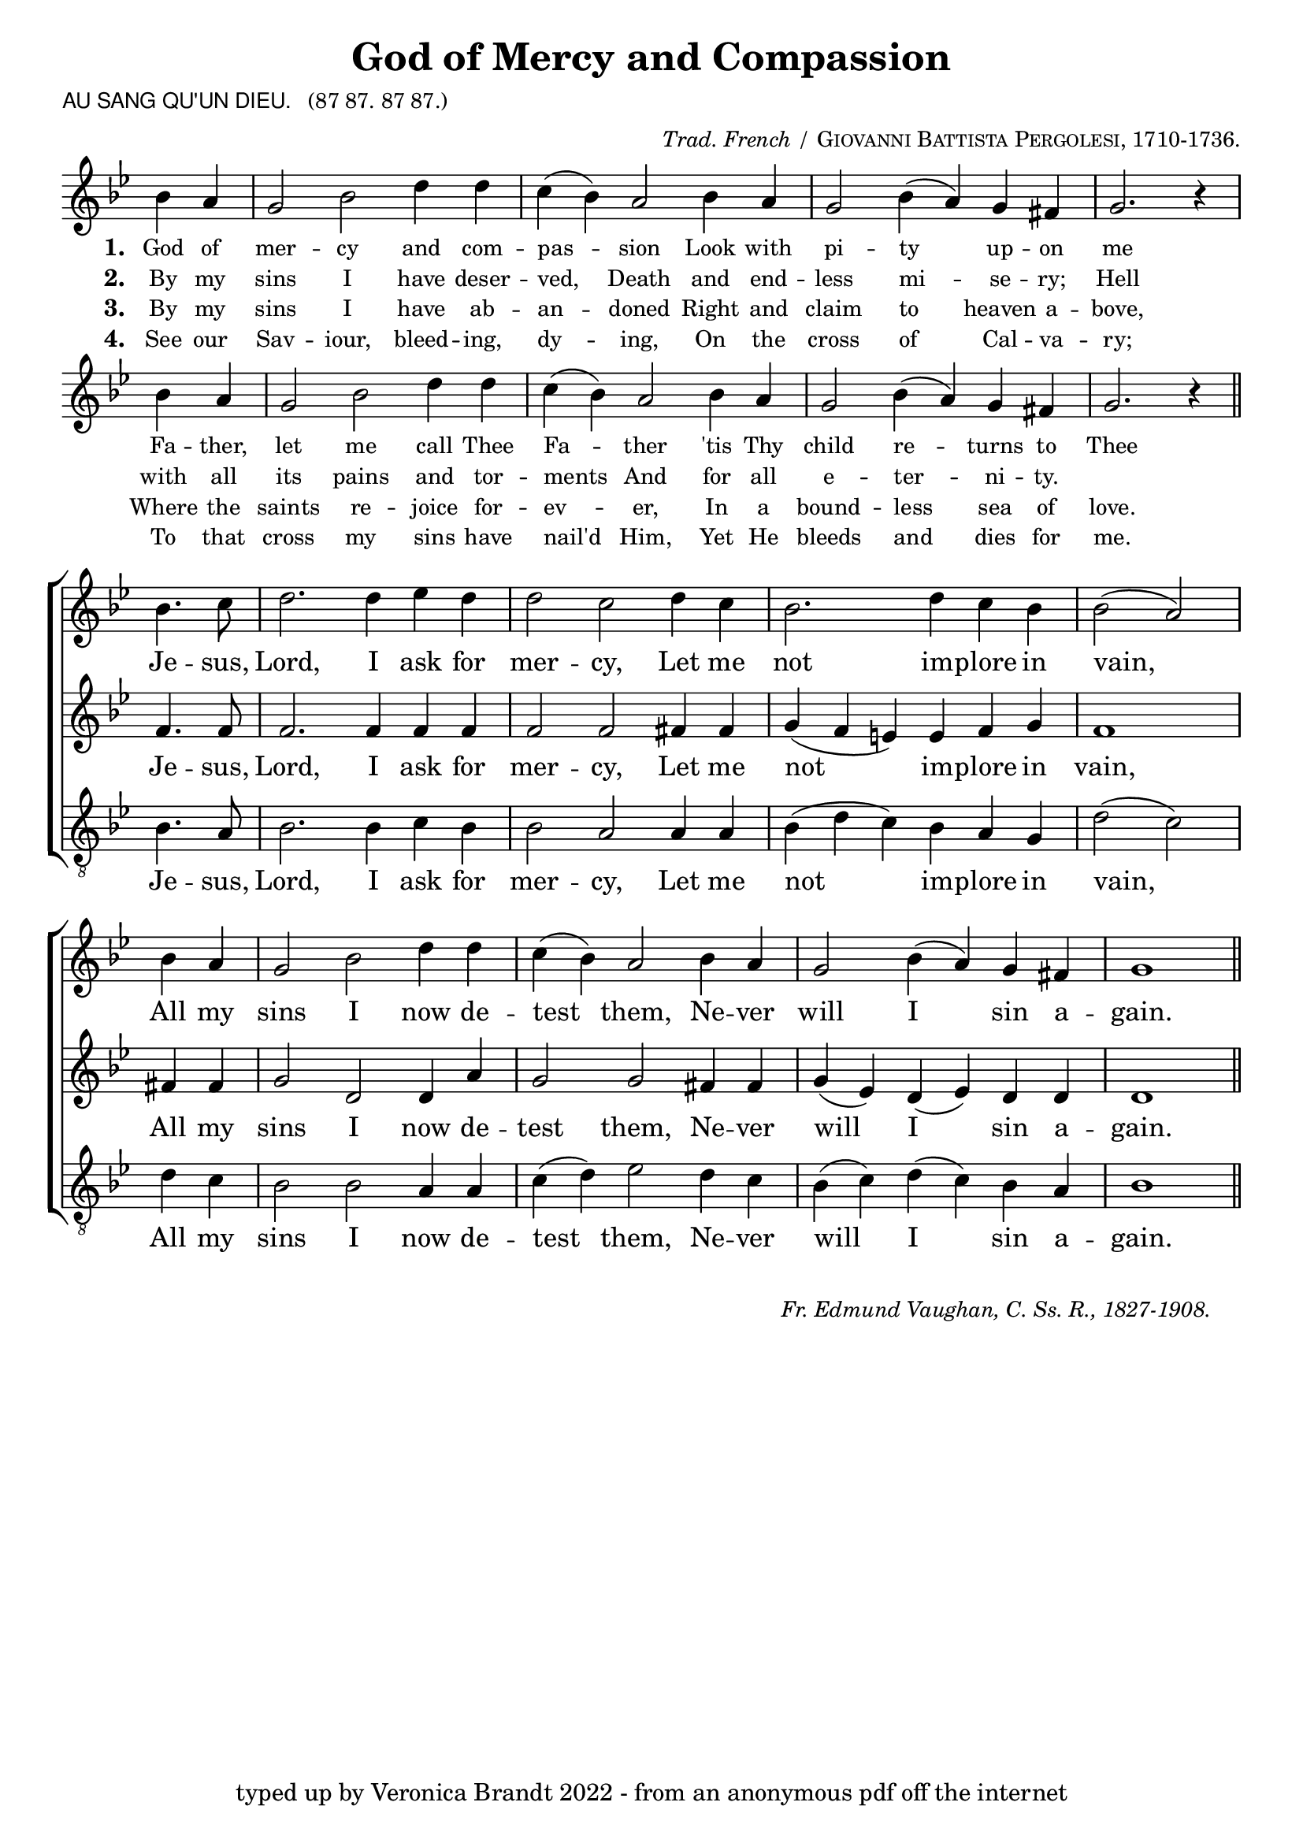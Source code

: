 \version "2.10"

\header {
  title = "God of Mercy and Compassion"
			       
  arranger = \markup { \small { \italic "Trad. French /" \smallCaps "Giovanni Battista Pergolesi, 1710-1736."} }
  poet = \markup { \small { \sans  "AU SANG QU'UN DIEU." \hspace #1 \roman { "(87 87. 87 87.)"} } }
  tagline = "typed up by Veronica Brandt 2022 - from an anonymous pdf off the internet"
}

      
%%% SATB voices

global = {
  \time 6/4
  \key g \minor
  \set Staff.midiInstrument = "church organ"
}

soprano = \relative c'' {
\partial 2
bes4. c8 d2. d4 ees d d2 c d4 c bes2. d4 c bes bes2( a) 
\bar "|" \break
bes4 a g2 bes d4 d c( bes) a2 bes4 a g2 bes4( a) g fis g1
\bar "||"
}

alto = \relative c' {
f4. f8 f2. f4 f f f2 f fis4 fis g( f e) e f g f1 
fis4 fis g2 d d4 a'4 g2 g fis4 fis g( ees) d( ees) d4 d d1
}

tenor = \relative c' { \clef "treble_8"
bes4. a8 bes2. bes4 c bes bes2 a a4 a bes( d c) bes a g d'2( c)
d4 c bes2 bes a4 a c( d) ees2 d4 c bes4( c) d( c) bes a bes1 
}

verses = \relative c'' { \clef treble
\partial 2
bes4 a g2 bes d4 d c( bes) a2 bes4 a g2 bes4( a) g fis g2. r4
\bar "|" \break
bes4 a g2 bes d4 d c( bes) a2 bes4 a g2 bes4( a) g fis g2. r4
\bar "||"
}

firstWords = \lyricmode
{
    \override Score . LyricText #'font-size = #-0.5
    \override Score . LyricHyphen #'minimum-distance = #1
    \override Score . LyricSpace #'minimum-distance = #0.8
    % \override Score . LyricText #'font-name = #"Gentium"
    % \override Score . LyricText #'self-alignment-X = #-1
    \set stanza = "1. "
    %\set vocalName = "Men/Women/Unison/SATB"
God of mer -- cy and com -- pas -- sion
Look with pi -- ty up -- on me
Fa -- ther, let me call Thee Fa -- ther
'tis Thy child re -- turns to Thee
	}

secondWords = \lyricmode
{
	\set stanza = "2. "
By my sins I have deser -- ved,
Death and end -- less mi -- se -- ry;
Hell with all its pains and tor -- ments
And for all e -- ter -- ni -- ty.

}

thirdWords = \lyricmode
{
	\set stanza = "3. "
By my sins I have ab -- an -- doned
Right and claim to heaven a -- bove,
Where the saints re -- joice for -- ev -- er,
In a bound -- less sea of love.
}

fourthWords = \lyricmode
{
\set stanza = "4. "
See our Sav -- iour, bleed -- ing, dy -- ing,
On the cross of Cal -- va -- ry;
To that cross my sins have nail'd Him,
Yet He bleeds and dies for me.
}

chorusWords = \lyricmode
{
Je -- sus, Lord, I ask for mer -- cy,
Let me not im -- plore in vain,
All my sins I now de -- test them,
Ne -- ver will I sin a -- gain.
}

#(ly:set-option 'point-and-click #f)

\paper {
  #(set-paper-size "a4")
%  annotate-spacing = ##t
  print-page-number = ##f
  ragged-last-bottom = ##t
  ragged-bottom = ##t
}

\book{

%%% Score block	

\score{
\new ChoirStaff
<<
\context Staff = melody <<
\context Voice = verses { \global \verses }
\context Lyrics = verses \lyricsto verses \firstWords
	\context Lyrics = versesTwo \lyricsto verses \secondWords
	\context Lyrics = versesThree \lyricsto verses \thirdWords
	\context Lyrics = versesFour \lyricsto verses \fourthWords
>>
>>

\layout {
		indent=0
%		\context { \Score timing = ##f }
		\context { \Score \remove "Bar_number_engraver" }
		\context { \Staff \remove "Time_signature_engraver" }
		\context { \Score \remove "Mark_engraver"  }
                \context { \Staff \consists "Mark_engraver"  }
	}


\midi { \context { \Score tempoWholesPerMinute = #(ly:make-moment 54 2) }}   
}
	
\markup { \hspace #1 
           \line {" "} }

\score{
\new ChoirStaff	
 <<

	\context Staff = upper << 
	\context Voice = sopranos { \global \soprano }
	\context Lyrics = sopranos \lyricsto sopranos \chorusWords
			>>
	\context Staff = subupper <<
	\context Voice = altos    { \global \alto }
	\context Lyrics = altos \lyricsto altos \chorusWords
	
	                      >>
	\context Staff = lower <<
	\context Voice = tenors { \global \tenor }
	\context Lyrics = tenors \lyricsto tenors \chorusWords
	
				>>
 >>
\layout {
		indent=0
%		\context { \Score timing = ##f }
		\context { \Score \remove "Bar_number_engraver" }
		\context { \Staff \remove "Time_signature_engraver" }
		\context { \Score \remove "Mark_engraver"  }
                \context { \Staff \consists "Mark_engraver"  }
	}

\midi { 
   \context { \Score tempoWholesPerMinute = #(ly:make-moment 54 2) }
       }	
} %%score bracket

%%% Lyrics titles

\markup { \small { \hspace #66 \italic "Fr. Edmund Vaughan, C. Ss. R., 1827-1908."} }

} %%book bracket
